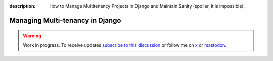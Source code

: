 :description: How to Manage Multitenancy Projects in Django and Maintain Sanity (spoiler, it is impossible).

Managing Multi-tenancy in Django
================================

.. warning::

    Work in progress. To receive updates `subscribe to this discussion <https://github.com/Tobi-De/falco/discussions/39>`_ or
    follow me on `x <https://twitter.com/tobidegnon>`_ or `mastodon <https://fosstodon.org/@tobide>`_.
